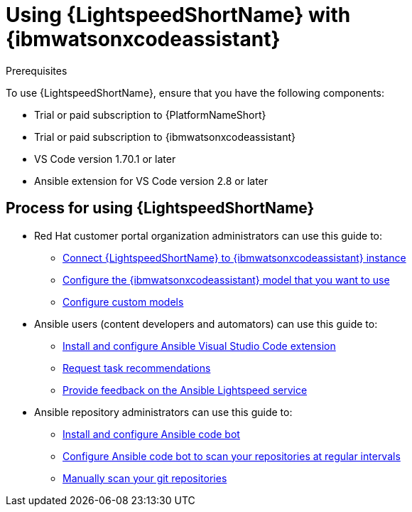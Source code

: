 :_content-type: CONCEPT

[id="lightspeed-process_{context}"]

= Using {LightspeedShortName} with {ibmwatsonxcodeassistant}

.Prerequisites

To use {LightspeedShortName}, ensure that you have the following components:

* Trial or paid subscription to {PlatformNameShort}
* Trial or paid subscription to {ibmwatsonxcodeassistant}
* VS Code version 1.70.1 or later
* Ansible extension for VS Code version 2.8 or later

== Process for using {LightspeedShortName}

* Red Hat customer portal organization administrators can use this guide to: 
** xref:configure-code-assistant_lightspeed-user-guide[Connect {LightspeedShortName} to {ibmwatsonxcodeassistant} instance]
** xref:obtain-config-wca-and-model-id_configure-code-assistant[Configure the {ibmwatsonxcodeassistant} model that you want to use]
** xref:configuring-custom-models_lightspeed-user-guide[Configure custom models] 
* Ansible users (content developers and automators) can use this guide to: 
** xref:configuring-with-code-assistant_lightspeed-user-guide[Install and configure Ansible Visual Studio Code extension]
** xref:requesting-task-recommendations_lightspeed-user-guide[Request task recommendations]
** xref:provide-feedback_requesting-task-recommendations[Provide feedback on the Ansible Lightspeed service]
* Ansible repository administrators can use this guide to:
** xref:install-code-bot_using-code-bot-for-suggestions[Install and configure Ansible code bot]
** xref:configure-repo-scan_using-code-bot-for-suggestions[Configure Ansible code bot to scan your repositories at regular intervals]
** xref:manually-scan-repo_using-code-bot-for-suggestions[Manually scan your git repositories]
